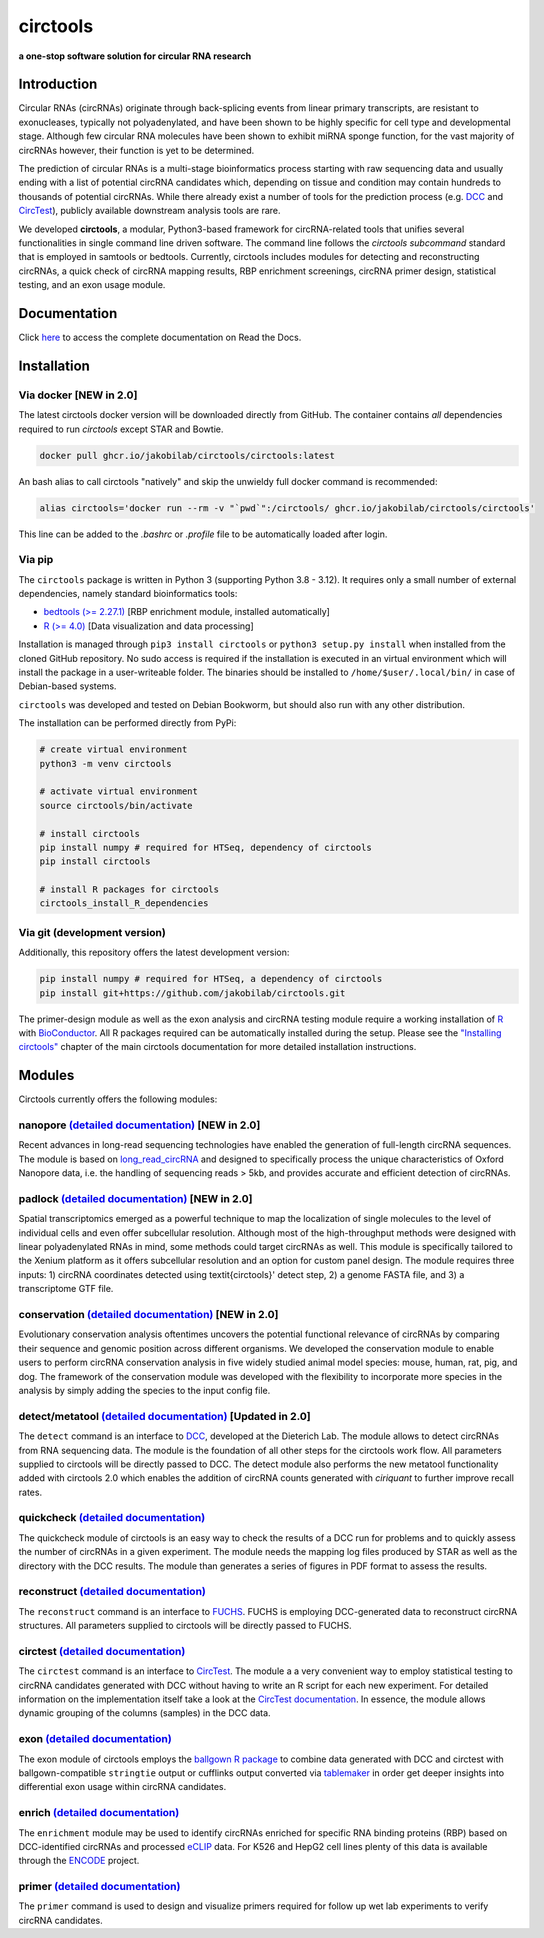 **circtools**
======================================================================

**a one-stop software solution for circular RNA research**

.. figure:: https://raw.githubusercontent.com/jakobilab/circtools/master/docs/img/circtools_200px.png
   :alt: circtools

|docs| |build| |docker| |zenodo| |downloads| |pypi|

Introduction
-------------

Circular RNAs (circRNAs) originate through back-splicing events from linear primary transcripts, are resistant to exonucleases, typically not polyadenylated, and have been shown to be highly specific for cell type and developmental stage. Although few circular RNA molecules have been shown to exhibit miRNA sponge function, for the vast majority of circRNAs however, their function is yet to be determined.

The prediction of circular RNAs is a multi-stage bioinformatics process starting with raw sequencing data and usually ending with a list of potential circRNA candidates which, depending on tissue and condition may contain hundreds to thousands of potential circRNAs. While there already exist a number of tools for the prediction process (e.g. `DCC <https://github.com/dieterich-lab/DCC>`__ and `CircTest <https://github.com/dieterich-lab/CircTest>`__), publicly available downstream analysis tools are rare.

We developed **circtools**, a modular, Python3-based framework for circRNA-related tools that unifies several functionalities in single command line driven software. The command line follows the `circtools subcommand` standard that is employed in samtools or bedtools. Currently, circtools includes modules for detecting and reconstructing circRNAs,
a quick check of circRNA mapping results, RBP enrichment screenings, circRNA primer design, statistical testing, and an exon usage module.



Documentation
-------------

Click `here <https://docs.circ.tools/>`__ to access the complete documentation on Read the Docs.


Installation
------------

Via docker [NEW in 2.0]
~~~~~~~~~~~~~~~~~~~~~~~~~~~~~

The latest circtools docker version will be downloaded directly from GitHub. The container contains `all` dependencies required to run `circtools` except STAR and Bowtie.

.. code-block:: console

    docker pull ghcr.io/jakobilab/circtools/circtools:latest

An bash alias to call circtools "natively" and skip the unwieldy full docker command is recommended:

.. code-block:: console

    alias circtools='docker run --rm -v "`pwd`":/circtools/ ghcr.io/jakobilab/circtools/circtools'

This line can be added to the `.bashrc` or `.profile` file to be automatically loaded after login.


Via pip
~~~~~~~~~~~~~~~


The ``circtools`` package is written in Python 3 (supporting Python 3.8 - 3.12). It requires only a small number of external dependencies, namely standard bioinformatics tools:

-  `bedtools (>= 2.27.1) <https://bedtools.readthedocs.io/en/latest/content/installation.html>`__
   [RBP enrichment module, installed automatically]
-  `R (>= 4.0) <https://www.digitalocean.com/community/tutorials/how-to-install-r-on-ubuntu-22-04>`__
   [Data visualization and data processing]

Installation is managed through ``pip3 install circtools`` or ``python3 setup.py
install`` when installed from the cloned GitHub repository. No sudo access is
required if the installation is executed in an virtual environment which will install the
package in a user-writeable folder. The binaries should be installed
to ``/home/$user/.local/bin/`` in case of Debian-based systems.

``circtools`` was developed and tested on Debian Bookworm, but should also
run with any other distribution.

The installation can be performed directly from PyPi:

.. code-block:: console

    # create virtual environment
    python3 -m venv circtools

    # activate virtual environment
    source circtools/bin/activate

    # install circtools
    pip install numpy # required for HTSeq, dependency of circtools
    pip install circtools

    # install R packages for circtools
    circtools_install_R_dependencies

Via git (development version)
~~~~~~~~~~~~~~~~~~~~~~~~~~~~~

Additionally, this repository offers the latest development version:

.. code-block:: console

    pip install numpy # required for HTSeq, a dependency of circtools
    pip install git+https://github.com/jakobilab/circtools.git

The primer-design module as well as the exon analysis and circRNA testing module
require a working installation of `R <https://cran.r-project.org/>`__ with
`BioConductor <https://www.bioconductor.org/install/>`__. All R packages
required can be automatically installed during the setup. Please see the
`"Installing circtools" <http://docs.circ.tools/en/latest/Installation.html>`__
chapter of the main circtools documentation for more detailed installation instructions.


Modules
-------

Circtools currently offers the following modules:

nanopore `(detailed documentation) <https://docs.circ.tools/en/latest/Nanopore.html>`__ [NEW in 2.0]
~~~~~~~~~~~~~~~~~~~~~~~~~~~~~~~~~~~~~~~~~~~~~~~~~~~~~~~~~~~~~~~~~~~~~~~~~~~~~~~~~~~~~~~~~~~~~~~~~~~~~~~~~~~~~~~~~

Recent advances in long-read sequencing technologies have enabled the generation of
full-length circRNA sequences. The module is based on
`long_read_circRNA <https://github.com/omiics-dk/long_read_circRNA>`__ and designed to specifically process the
unique characteristics of Oxford Nanopore data, i.e. the handling of sequencing
reads > 5kb, and provides accurate and efficient detection of circRNAs.


padlock `(detailed documentation) <https://docs.circ.tools/en/latest/Conservation.html>`__ [NEW in 2.0]
~~~~~~~~~~~~~~~~~~~~~~~~~~~~~~~~~~~~~~~~~~~~~~~~~~~~~~~~~~~~~~~~~~~~~~~~~~~~~~~~~~~~~~~~~~~~~~~~~~~~~~~~~~~~~~~~~

Spatial transcriptomics emerged as a powerful technique to map the localization of
single molecules to the level of individual cells and even offer subcellular resolution.
Although most of the high-throughput methods were designed with linear polyadenylated
RNAs in mind, some methods could target circRNAs as well. This module is
specifically tailored to the Xenium platform as it offers subcellular resolution
and an option for custom panel design. The module requires three inputs: 1)
circRNA coordinates detected using \textit{circtools}' detect step, 2)
a genome FASTA file, and 3) a transcriptome GTF file.


conservation `(detailed documentation) <https://docs.circ.tools/en/latest/Conservation.html>`__ [NEW in 2.0]
~~~~~~~~~~~~~~~~~~~~~~~~~~~~~~~~~~~~~~~~~~~~~~~~~~~~~~~~~~~~~~~~~~~~~~~~~~~~~~~~~~~~~~~~~~~~~~~~~~~~~~~~~~~~~~~~~

Evolutionary conservation analysis oftentimes uncovers the potential
functional relevance of circRNAs by comparing their sequence and genomic
position across different organisms. We developed the conservation module
to enable users to perform circRNA conservation analysis in five widely
studied animal model species: mouse, human, rat, pig, and dog. The framework
of the conservation module was developed with the flexibility to incorporate
more species in the analysis by simply adding the species to the input config file.


detect/metatool `(detailed documentation) <https://docs.circ.tools/en/latest/Detect.html>`__ [Updated in 2.0]
~~~~~~~~~~~~~~~~~~~~~~~~~~~~~~~~~~~~~~~~~~~~~~~~~~~~~~~~~~~~~~~~~~~~~~~~~~~~~~~~~~~~~~~~~~~~~~~~~~~~~~~~~~~~~

The ``detect`` command is an interface to
`DCC <https://github.com/dieterich-lab/DCC>`__, developed at the
Dieterich Lab. The module allows to detect circRNAs from RNA sequencing
data. The module is the foundation of all other steps for the circtools
work flow. All parameters supplied to circtools will be directly passed
to DCC. The detect module also performs the new metatool functionality
added with circtools 2.0 which enables the addition of circRNA counts
generated with `ciriquant` to further improve recall rates.

quickcheck `(detailed documentation) <https://docs.circ.tools/en/latest/Quickcheck.html>`__
~~~~~~~~~~~~~~~~~~~~~~~~~~~~~~~~~~~~~~~~~~~~~~~~~~~~~~~~~~~~~~~~~~~~~~~~~~~~~~~~~~~~~~~~~~~~~~~~~~~~

The quickcheck module of circtools is an easy way to check the results
of a DCC run for problems and to quickly assess the number of circRNAs
in a given experiment. The module needs the mapping log files produced
by STAR as well as the directory with the DCC results. The module than
generates a series of figures in PDF format to assess the results.

reconstruct `(detailed documentation) <https://docs.circ.tools/en/latest/Reconstruct.html>`__
~~~~~~~~~~~~~~~~~~~~~~~~~~~~~~~~~~~~~~~~~~~~~~~~~~~~~~~~~~~~~~~~~~~~~~~~~~~~~~~~~~~~~~~~~~~~~~~~~~~~~~

The ``reconstruct`` command is an interface to
`FUCHS <https://github.com/dieterich-lab/FUCHS>`__. FUCHS is employing
DCC-generated data to reconstruct circRNA structures. All parameters
supplied to circtools will be directly passed to FUCHS.

circtest `(detailed documentation) <https://docs.circ.tools/en/latest/Circtest.html>`__
~~~~~~~~~~~~~~~~~~~~~~~~~~~~~~~~~~~~~~~~~~~~~~~~~~~~~~~~~~~~~~~~~~~~~~~~~~~~~~~~~~~~~~~~~~~~~~~~

The ``circtest`` command is an interface to
`CircTest <https://github.com/dieterich-lab/CircTest>`__. The module a a
very convenient way to employ statistical testing to circRNA candidates
generated with DCC without having to write an R script for each new
experiment. For detailed information on the implementation itself take a
look at the `CircTest
documentation <https://github.com/dieterich-lab/CircTest>`__. In
essence, the module allows dynamic grouping of the columns (samples) in
the DCC data.

exon `(detailed documentation) <https://docs.circ.tools/en/latest/Exon.html>`__
~~~~~~~~~~~~~~~~~~~~~~~~~~~~~~~~~~~~~~~~~~~~~~~~~~~~~~~~~~~~~~~~~~~~~~~~~~~~~~~~~~~~~~~~

The exon module of circtools employs the `ballgown R
package <https://www.bioconductor.org/packages/release/bioc/html/ballgown.html>`__
to combine data generated with DCC and circtest with ballgown-compatible
``stringtie`` output or cufflinks output converted via
`tablemaker <https://github.com/leekgroup/tablemaker>`__ in order get
deeper insights into differential exon usage within circRNA candidates.

enrich `(detailed documentation) <https://docs.circ.tools/en/latest/Enrichment.html>`__
~~~~~~~~~~~~~~~~~~~~~~~~~~~~~~~~~~~~~~~~~~~~~~~~~~~~~~~~~~~~~~~~~~~~~~~~~~~~~~~~~~~~~~~~~~~~~~~~

The ``enrichment`` module may be used to identify circRNAs enriched for
specific RNA binding proteins (RBP) based on DCC-identified circRNAs and
processed
`eCLIP <http://www.nature.com/nmeth/journal/v13/n6/full/nmeth.3810.html>`__
data. For K526 and HepG2 cell lines plenty of this data is available
through the
`ENCODE <https://www.encodeproject.org/search/?type=Experiment&assay_title=eCLIP>`__
project.

primer `(detailed documentation) <https://docs.circ.tools/en/latest/Primer.html>`__
~~~~~~~~~~~~~~~~~~~~~~~~~~~~~~~~~~~~~~~~~~~~~~~~~~~~~~~~~~~~~~~~~~~~~~~~~~~~~~~~~~~~~~~~~~~~

The ``primer`` command is used to design and visualize primers required
for follow up wet lab experiments to verify circRNA candidates.


.. |docs| image:: https://readthedocs.org/projects/circtools/badge/?version=latest
    :alt: Documentation Status
    :scale: 100%
    :target: https://docs.circ.tools/en/latest/?badge=latest

.. |build| image:: https://github.com/jakobilab/circtools/actions/workflows/run_circtools_detect.yml/badge.svg?branch=master
    :alt: CI Status
    :scale: 100%
    :target: https://github.com/jakobilab/circtools/actions/workflows/run_circtools_detect.yml

.. |docker| image:: https://github.com/jakobilab/circtools/actions/workflows/docker_multi_arch.yml/badge.svg?branch=master
    :alt: Docker Images
    :scale: 100%
    :target: https://github.com/jakobilab/circtools/actions/workflows/docker_multi_arch.yml

.. |zenodo| image:: https://zenodo.org/badge/498448368.svg
    :alt: Zenodo DOI link
    :scale: 100%
    :target: https://zenodo.org/badge/latestdoi/498448368

.. |downloads| image:: https://pepy.tech/badge/circtools
    :alt: Python Package Index Downloads
    :scale: 100%
    :target: https://pepy.tech/project/circtools

.. |pypi| image:: https://badge.fury.io/py/circtools.svg
    :alt: Python package version
    :scale: 100%
    :target: https://badge.fury.io/py/circtools
